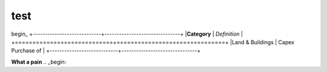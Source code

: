 test
====
begin_
+----------------------------+-------------------------------+
|**Category**                | *Definition*                  |
+============================+===============================+
|Land & Buildings            | Capex Purchase of             |
+----------------------------+-------------------------------+


**What a pain**
.. _begin:
